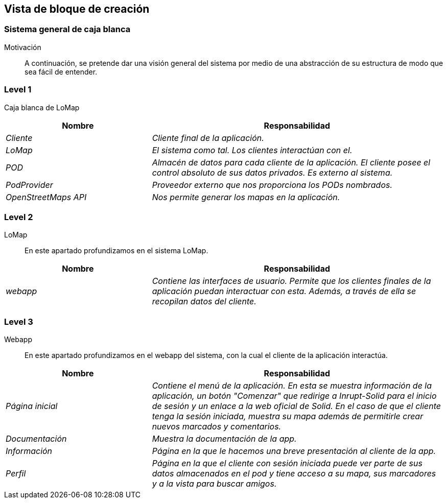 [[section-building-block-view]]
== Vista de bloque de creación

=== Sistema general de caja blanca

Motivación::
A continuación, se pretende dar una visión general del sistema por medio de una abstracción de su estructura de modo que sea fácil de entender.

=== Level 1
Caja blanca de LoMap::
[options="header",cols="1,2"]
|===
|Nombre|Responsabilidad
| _Cliente_ |  _Cliente final de la aplicación._
| _LoMap_ |  _El sistema como tal. Los clientes interactúan con el._
| _POD_ | _Almacén de datos para cada cliente de la aplicación. El cliente posee el control absoluto de sus datos privados. Es externo al sistema._
| _PodProvider_ | _Proveedor externo que nos proporciona los PODs nombrados._
| _OpenStreetMaps API_ | _Nos permite generar los mapas en la aplicación._
|===

=== Level 2
LoMap::
En este apartado profundizamos en el sistema LoMap.
[options="header",cols="1,2"]
|===
|Nombre|Responsabilidad
| _webapp_ |  _Contiene las interfaces de usuario. Permite que los clientes finales de la aplicación puedan interactuar con esta. Además, a través de ella se recopilan datos del cliente._
|===

=== Level 3
Webapp::
En este apartado profundizamos en el webapp del sistema, con la cual el cliente de la aplicación interactúa.
[options="header",cols="1,2"]
|===
|Nombre|Responsabilidad
| _Página inicial_ |  _Contiene el menú de la aplicación. En esta se muestra información de la aplicación, un botón "Comenzar" que redirige a Inrupt-Solid para el inicio de sesión y un enlace a la web oficial de Solid. En el caso de que el cliente tenga la sesión iniciada, muestra su mapa además de permitirle crear nuevos marcados y comentarios._
| _Documentación_ |  _Muestra la documentación de la app._
| _Información_ |  _Página en la que le hacemos una breve presentación al cliente de la app._
| _Perfil_ |  _Página en la que el cliente con sesión iniciada puede ver parte de sus datos almacenados en el pod y tiene acceso a su mapa, sus marcadores y a la vista para buscar amigos._
|===
